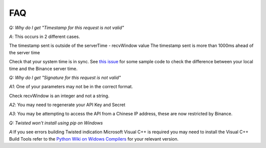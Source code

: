 FAQ
=======

*Q: Why do I get "Timestamp for this request is not valid"*

*A*: This occurs in 2 different cases.

The timestamp sent is outside of the serverTime - recvWindow value
The timestamp sent is more than 1000ms ahead of the server time

Check that your system time is in sync. See `this issue <https://github.com/sammchardy/python-binance/issues/2#issuecomment-324878152>`_ for some sample code to check the difference between your local
time and the Binance server time.

*Q: Why do I get "Signature for this request is not valid"*

*A1*: One of your parameters may not be in the correct format.

Check recvWindow is an integer and not a string.

*A2*: You may need to regenerate your API Key and Secret

*A3*: You may be attempting to access the API from a Chinese IP address, these are now restricted by Binance.


*Q: Twisted won't install using pip on Windows*

*A*:If you see errors building Twisted indication Microsoft Visual C++ is required you may need to install the Visual C++ Build Tools
refer to the `Python Wiki on Widows Compilers <https://wiki.python.org/moin/WindowsCompilers>`_ for your relevant version.

